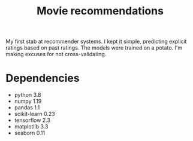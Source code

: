 #+TITLE: Movie recommendations

My first stab at recommender systems. I kept it simple, predicting
explicit ratings based on past ratings. The models were trained on a
potato. I'm making excuses for not cross-validating.

* Dependencies
- python 3.8
- numpy 1.19
- pandas 1.1
- scikit-learn 0.23
- tensorflow 2.3
- matplotlib 3.3
- seaborn 0.11

